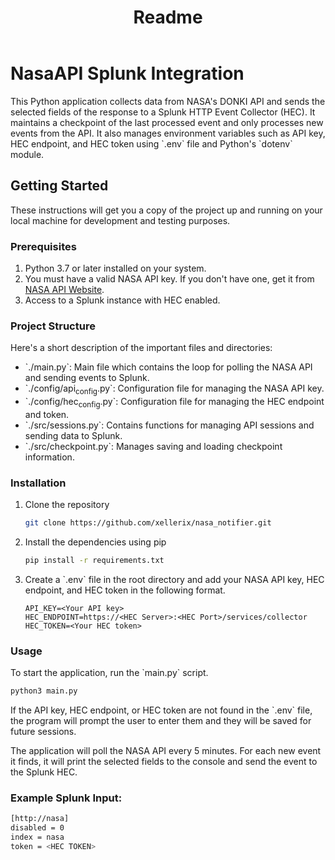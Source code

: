#+title: Readme

* NasaAPI Splunk Integration
  This Python application collects data from NASA's DONKI API and sends the selected fields of the response to a Splunk HTTP Event Collector (HEC). It maintains a checkpoint of the last processed event and only processes new events from the API. It also manages environment variables such as API key, HEC endpoint, and HEC token using `.env` file and Python's `dotenv` module.

** Getting Started
  These instructions will get you a copy of the project up and running on your local machine for development and testing purposes.

*** Prerequisites
  1. Python 3.7 or later installed on your system.
  2. You must have a valid NASA API key. If you don't have one, get it from [[https://api.nasa.gov/][NASA API Website]].
  3. Access to a Splunk instance with HEC enabled.

*** Project Structure
  Here's a short description of the important files and directories:

  - `./main.py`: Main file which contains the loop for polling the NASA API and sending events to Splunk.
  - `./config/api_config.py`: Configuration file for managing the NASA API key.
  - `./config/hec_config.py`: Configuration file for managing the HEC endpoint and token.
  - `./src/sessions.py`: Contains functions for managing API sessions and sending data to Splunk.
  - `./src/checkpoint.py`: Manages saving and loading checkpoint information.

*** Installation
  1. Clone the repository
     #+BEGIN_SRC sh
     git clone https://github.com/xellerix/nasa_notifier.git
     #+END_SRC

  2. Install the dependencies using pip
     #+BEGIN_SRC sh
     pip install -r requirements.txt
     #+END_SRC

  3. Create a `.env` file in the root directory and add your NASA API key, HEC endpoint, and HEC token in the following format.
     #+BEGIN_SRC
     API_KEY=<Your API key>
     HEC_ENDPOINT=https://<HEC Server>:<HEC Port>/services/collector
     HEC_TOKEN=<Your HEC token>
     #+END_SRC

*** Usage
  To start the application, run the `main.py` script.
  #+BEGIN_SRC sh
  python3 main.py
  #+END_SRC

  If the API key, HEC endpoint, or HEC token are not found in the `.env` file, the program will prompt the user to enter them and they will be saved for future sessions.

  The application will poll the NASA API every 5 minutes. For each new event it finds, it will print the selected fields to the console and send the event to the Splunk HEC.

*** Example Splunk Input:
#+BEGIN_SRC sh
[http://nasa]
disabled = 0
index = nasa
token = <HEC TOKEN>
#+END_SRC

